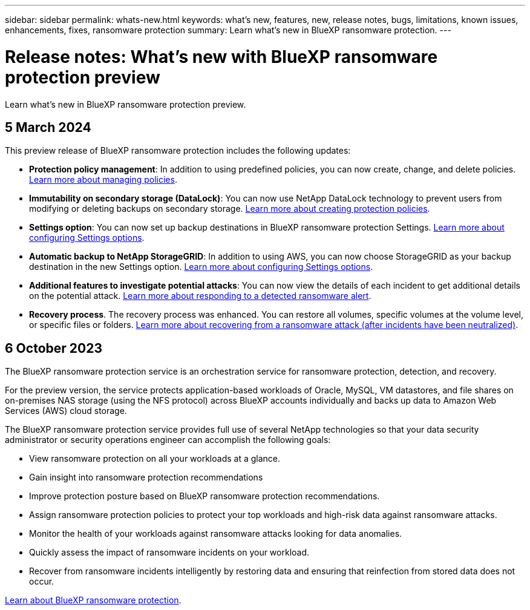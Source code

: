 ---
sidebar: sidebar
permalink: whats-new.html
keywords: what's new, features, new, release notes, bugs, limitations, known issues, enhancements, fixes, ransomware protection
summary: Learn what's new in BlueXP ransomware protection.
---

= Release notes: What's new with BlueXP ransomware protection preview
:hardbreaks:
:nofooter:
:icons: font
:linkattrs:
:imagesdir: ./media/

[.lead]
Learn what's new in BlueXP ransomware protection preview.

// tag::whats-new[]

== 5 March 2024
This preview release of BlueXP ransomware protection includes the following updates: 


* *Protection policy management*: In addition to using predefined policies, you can now create, change, and delete policies.  link:rp-use-protect.html[Learn more about managing policies].

* *Immutability on secondary storage (DataLock)*: You can now use NetApp DataLock technology to prevent users from modifying or deleting backups on secondary storage. link:rp-use-protect.html[Learn more about creating protection policies]. 

* *Settings option*: You can now set up backup destinations in BlueXP ransomware protection Settings. link:rp-use-settings.html[Learn more about configuring Settings options]. 

* *Automatic backup to NetApp StorageGRID*: In addition to using AWS, you can now choose StorageGRID as your backup destination in the new Settings option. link:rp-use-settings.html[Learn more about configuring Settings options].
* *Additional features to investigate potential attacks*: You can now view the details of each incident to get additional details on the potential attack. link:rp-use-alert.html[Learn more about responding to a detected ransomware alert]. 
* *Recovery process*. The recovery process was enhanced. You can restore all volumes, specific volumes at the volume level, or specific files or folders. link:rp-use-recover.html[Learn more about recovering from a ransomware attack (after incidents have been neutralized)]. 

== 6 October 2023 

The BlueXP ransomware protection service is an orchestration service for ransomware protection, detection, and recovery. 

For the preview version, the service protects application-based workloads of Oracle, MySQL, VM datastores, and file shares on on-premises NAS storage (using the NFS protocol) across BlueXP accounts individually and backs up data to Amazon Web Services (AWS) cloud storage. 

The BlueXP ransomware protection service provides full use of several NetApp technologies so that your data security administrator or security operations engineer can accomplish the following goals:

* View ransomware protection on all your workloads at a glance.
* Gain insight into ransomware protection recommendations
* Improve protection posture based on BlueXP ransomware protection recommendations.
* Assign ransomware protection policies to protect your top workloads and high-risk data against ransomware attacks.
* Monitor the health of your workloads against ransomware attacks looking for data anomalies.
* Quickly assess the impact of ransomware incidents on your workload. 
* Recover from ransomware incidents intelligently by restoring data and ensuring that reinfection from stored data does not occur. 

https://docs.netapp.com/us-en/bluexp-ransomware-protection/concept-ransomware-protection.html[Learn about BlueXP ransomware protection].

// end::whats-new[] 

